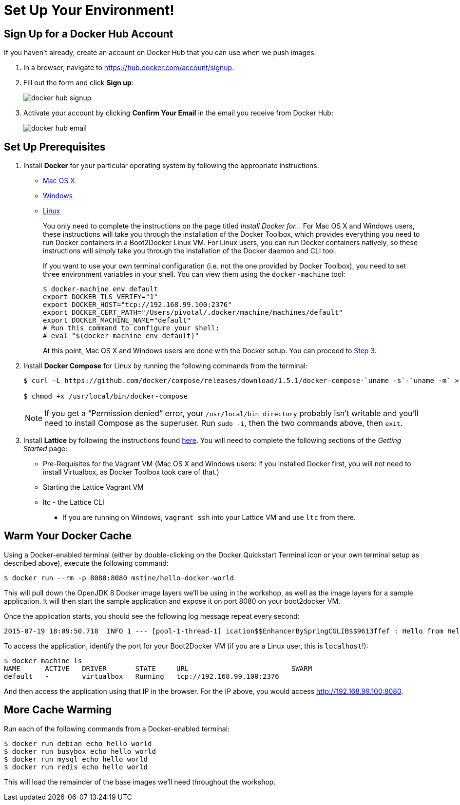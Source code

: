 :compat-mode:
= Set Up Your Environment!

== Sign Up for a Docker Hub Account

If you haven't already, create an account on Docker Hub that you can use when we push images.

. In a browser, navigate to https://hub.docker.com/account/signup.

. Fill out the form and click *Sign up*:
+
image::images/docker_hub_signup.png[]

. Activate your account by clicking *Confirm Your Email* in the email you receive from Docker Hub:
+
image::images/docker_hub_email.png[]

== Set Up Prerequisites

. Install *Docker* for your particular operating system by following the appropriate instructions:
* http://docs.docker.com/mac/step_one/[Mac OS X]
* http://docs.docker.com/windows/step_one/[Windows]
* http://docs.docker.com/linux/step_one/[Linux]
+
You only need to complete the instructions on the page titled _Install Docker for..._ For Mac OS X and Windows users, these instructions will take you through the installation of the Docker Toolbox, which provides everything you need to run Docker containers in a Boot2Docker Linux VM. For Linux users, you can run Docker containers natively, so these instructions will simply take you through the installation of the Docker daemon and CLI tool.
+
If you want to use your own terminal configuration (i.e. not the one provided by Docker Toolbox), you need to set three environment variables in your shell. You can view them using the `docker-machine` tool:
+
[source,shell]
----
$ docker-machine env default
export DOCKER_TLS_VERIFY="1"
export DOCKER_HOST="tcp://192.168.99.100:2376"
export DOCKER_CERT_PATH="/Users/pivotal/.docker/machine/machines/default"
export DOCKER_MACHINE_NAME="default"
# Run this command to configure your shell:
# eval "$(docker-machine env default)"
----
+
At this point, Mac OS X and Windows users are done with the Docker setup. You can proceed to <<step-3,Step 3>>.

. Install *Docker Compose* for Linux by running the following commands from the terminal:
+
[source,shell]
----
$ curl -L https://github.com/docker/compose/releases/download/1.5.1/docker-compose-`uname -s`-`uname -m` > /usr/local/bin/docker-compose

$ chmod +x /usr/local/bin/docker-compose
----
+
NOTE: If you get a ``Permission denied'' error, your `/usr/local/bin directory` probably isn’t writable and you’ll need to install Compose as the superuser. Run `sudo -i`, then the two commands above, then `exit`.

. [[step-3]]Install *Lattice* by following the instructions found http://lattice.cf/docs/getting-started/[here]. You will need to complete the following sections of the _Getting Started_ page:
* Pre-Requisites for the Vagrant VM (Mac OS X and Windows users: if you installed Docker first, you will not need to install Virtualbox, as Docker Toolbox took care of that.)
* Starting the Lattice Vagrant VM
* ltc - the Lattice CLI
** If you are running on Windows, `vagrant ssh` into your Lattice VM and use `ltc` from there.

== Warm Your Docker Cache

Using a Docker-enabled terminal (either by double-clicking on the Docker Quickstart Terminal icon or your own terminal setup as described above), execute the following command:

[source,shell]
----
$ docker run --rm -p 8080:8080 mstine/hello-docker-world
----

This will pull down the OpenJDK 8 Docker image layers we'll be using in the workshop, as well as the image layers for a sample application. It will then start the sample application and expose it on port 8080 on your boot2docker VM.

Once the application starts, you should see the following log message repeat every second:

[source,shell]
----
2015-07-19 18:09:50.718  INFO 1 --- [pool-1-thread-1] ication$$EnhancerBySpringCGLIB$$9613ffef : Hello from HelloDockerWorldApplication!
----

To access the application, identify the port for your Boot2Docker VM (if you are a Linux user, this is `localhost`!):

[source,shell]
----
$ docker-machine ls
NAME      ACTIVE   DRIVER       STATE     URL                         SWARM
default   -        virtualbox   Running   tcp://192.168.99.100:2376
----

And then access the application using that IP in the browser. For the IP above, you would access http://192.168.99.100:8080.

== More Cache Warming

Run each of the following commands from a Docker-enabled terminal:

[source,shell]
----
$ docker run debian echo hello world
$ docker run busybox echo hello world
$ docker run mysql echo hello world
$ docker run redis echo hello world
----

This will load the remainder of the base images we'll need throughout the workshop.
